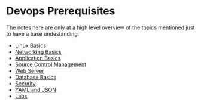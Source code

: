 * Devops Prerequisites
The notes here are only at a high level overview of the topics mentioned
just to have a base undestanding.

- [[file:Linux%20Basics.md][Linux Basics]]
- [[file:Networking%20Basics.md][Networking Basics]]
- [[file:Application%20Basics.md][Application Basics]]
- [[file:Source%20Control%20Management.md][Source Control Management]]
- [[file:Web%20Server.md][Web Server]]
- [[file:Database%20Basics.md][Database Basics]]
- [[file:Security.md][Security]]
- [[file:YAML%20and%20JSON.md][YAML and JSON]]
- [[file:Labs.md][Labs]]
